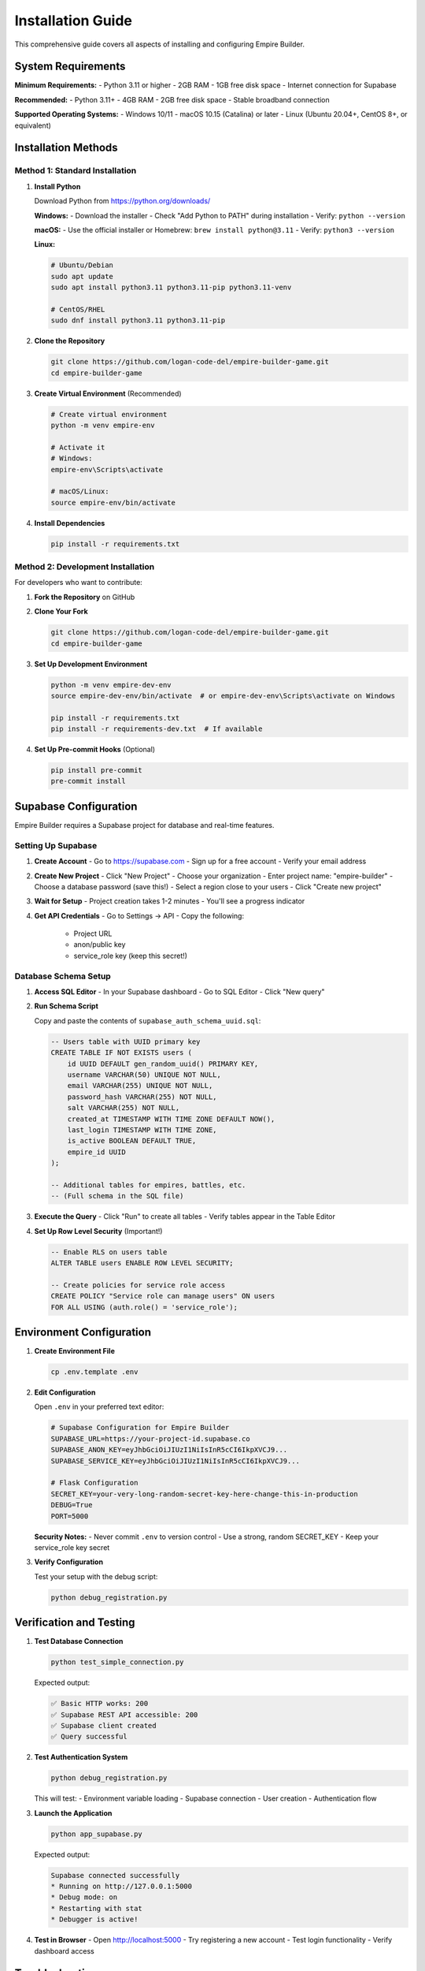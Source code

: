 Installation Guide
==================

This comprehensive guide covers all aspects of installing and configuring Empire Builder.

System Requirements
-------------------

**Minimum Requirements:**
- Python 3.11 or higher
- 2GB RAM
- 1GB free disk space
- Internet connection for Supabase

**Recommended:**
- Python 3.11+
- 4GB RAM
- 2GB free disk space
- Stable broadband connection

**Supported Operating Systems:**
- Windows 10/11
- macOS 10.15 (Catalina) or later
- Linux (Ubuntu 20.04+, CentOS 8+, or equivalent)

Installation Methods
--------------------

Method 1: Standard Installation
~~~~~~~~~~~~~~~~~~~~~~~~~~~~~~~

1. **Install Python**

   Download Python from https://python.org/downloads/

   **Windows:**
   - Download the installer
   - Check "Add Python to PATH" during installation
   - Verify: ``python --version``

   **macOS:**
   - Use the official installer or Homebrew: ``brew install python@3.11``
   - Verify: ``python3 --version``

   **Linux:**
   
   .. code-block:: bash

      # Ubuntu/Debian
      sudo apt update
      sudo apt install python3.11 python3.11-pip python3.11-venv

      # CentOS/RHEL
      sudo dnf install python3.11 python3.11-pip

2. **Clone the Repository**

   .. code-block:: bash

      git clone https://github.com/logan-code-del/empire-builder-game.git
      cd empire-builder-game

3. **Create Virtual Environment** (Recommended)

   .. code-block:: bash

      # Create virtual environment
      python -m venv empire-env

      # Activate it
      # Windows:
      empire-env\Scripts\activate
      
      # macOS/Linux:
      source empire-env/bin/activate

4. **Install Dependencies**

   .. code-block:: bash

      pip install -r requirements.txt

Method 2: Development Installation
~~~~~~~~~~~~~~~~~~~~~~~~~~~~~~~~~~

For developers who want to contribute:

1. **Fork the Repository** on GitHub

2. **Clone Your Fork**

   .. code-block:: bash

      git clone https://github.com/logan-code-del/empire-builder-game.git
      cd empire-builder-game

3. **Set Up Development Environment**

   .. code-block:: bash

      python -m venv empire-dev-env
      source empire-dev-env/bin/activate  # or empire-dev-env\Scripts\activate on Windows
      
      pip install -r requirements.txt
      pip install -r requirements-dev.txt  # If available

4. **Set Up Pre-commit Hooks** (Optional)

   .. code-block:: bash

      pip install pre-commit
      pre-commit install

Supabase Configuration
----------------------

Empire Builder requires a Supabase project for database and real-time features.

Setting Up Supabase
~~~~~~~~~~~~~~~~~~~~

1. **Create Account**
   - Go to https://supabase.com
   - Sign up for a free account
   - Verify your email address

2. **Create New Project**
   - Click "New Project"
   - Choose your organization
   - Enter project name: "empire-builder"
   - Choose a database password (save this!)
   - Select a region close to your users
   - Click "Create new project"

3. **Wait for Setup**
   - Project creation takes 1-2 minutes
   - You'll see a progress indicator

4. **Get API Credentials**
   - Go to Settings → API
   - Copy the following:
     - Project URL
     - anon/public key
     - service_role key (keep this secret!)

Database Schema Setup
~~~~~~~~~~~~~~~~~~~~~

1. **Access SQL Editor**
   - In your Supabase dashboard
   - Go to SQL Editor
   - Click "New query"

2. **Run Schema Script**

   Copy and paste the contents of ``supabase_auth_schema_uuid.sql``:

   .. code-block:: sql

      -- Users table with UUID primary key
      CREATE TABLE IF NOT EXISTS users (
          id UUID DEFAULT gen_random_uuid() PRIMARY KEY,
          username VARCHAR(50) UNIQUE NOT NULL,
          email VARCHAR(255) UNIQUE NOT NULL,
          password_hash VARCHAR(255) NOT NULL,
          salt VARCHAR(255) NOT NULL,
          created_at TIMESTAMP WITH TIME ZONE DEFAULT NOW(),
          last_login TIMESTAMP WITH TIME ZONE,
          is_active BOOLEAN DEFAULT TRUE,
          empire_id UUID
      );

      -- Additional tables for empires, battles, etc.
      -- (Full schema in the SQL file)

3. **Execute the Query**
   - Click "Run" to create all tables
   - Verify tables appear in the Table Editor

4. **Set Up Row Level Security** (Important!)

   .. code-block:: sql

      -- Enable RLS on users table
      ALTER TABLE users ENABLE ROW LEVEL SECURITY;

      -- Create policies for service role access
      CREATE POLICY "Service role can manage users" ON users
      FOR ALL USING (auth.role() = 'service_role');

Environment Configuration
-------------------------

1. **Create Environment File**

   .. code-block:: bash

      cp .env.template .env

2. **Edit Configuration**

   Open ``.env`` in your preferred text editor:

   .. code-block:: bash

      # Supabase Configuration for Empire Builder
      SUPABASE_URL=https://your-project-id.supabase.co
      SUPABASE_ANON_KEY=eyJhbGciOiJIUzI1NiIsInR5cCI6IkpXVCJ9...
      SUPABASE_SERVICE_KEY=eyJhbGciOiJIUzI1NiIsInR5cCI6IkpXVCJ9...
      
      # Flask Configuration
      SECRET_KEY=your-very-long-random-secret-key-here-change-this-in-production
      DEBUG=True
      PORT=5000

   **Security Notes:**
   - Never commit ``.env`` to version control
   - Use a strong, random SECRET_KEY
   - Keep your service_role key secret

3. **Verify Configuration**

   Test your setup with the debug script:

   .. code-block:: bash

      python debug_registration.py

Verification and Testing
------------------------

1. **Test Database Connection**

   .. code-block:: bash

      python test_simple_connection.py

   Expected output:
   
   .. code-block:: text

      ✅ Basic HTTP works: 200
      ✅ Supabase REST API accessible: 200
      ✅ Supabase client created
      ✅ Query successful

2. **Test Authentication System**

   .. code-block:: bash

      python debug_registration.py

   This will test:
   - Environment variable loading
   - Supabase connection
   - User creation
   - Authentication flow

3. **Launch the Application**

   .. code-block:: bash

      python app_supabase.py

   Expected output:

   .. code-block:: text

      Supabase connected successfully
      * Running on http://127.0.0.1:5000
      * Debug mode: on
      * Restarting with stat
      * Debugger is active!

4. **Test in Browser**
   - Open http://localhost:5000
   - Try registering a new account
   - Test login functionality
   - Verify dashboard access

Troubleshooting
---------------

Common Installation Issues
~~~~~~~~~~~~~~~~~~~~~~~~~~

**Python Version Issues**

.. code-block:: bash

   # Check Python version
   python --version
   
   # If using multiple Python versions
   python3.11 --version
   
   # Use specific version for virtual environment
   python3.11 -m venv empire-env

**Dependency Installation Failures**

.. code-block:: bash

   # Upgrade pip first
   pip install --upgrade pip
   
   # Install with verbose output
   pip install -r requirements.txt -v
   
   # Install individual packages if needed
   pip install flask supabase flask-socketio python-dotenv

**Virtual Environment Issues**

.. code-block:: bash

   # Recreate virtual environment
   rm -rf empire-env  # or rmdir /s empire-env on Windows
   python -m venv empire-env
   source empire-env/bin/activate
   pip install -r requirements.txt

Supabase Connection Issues
~~~~~~~~~~~~~~~~~~~~~~~~~~

**"getaddrinfo failed" Error**
- Check internet connection
- Verify Supabase URL is correct
- Try accessing Supabase dashboard in browser

**"Row Level Security" Errors**
- Ensure RLS policies are set up correctly
- Verify service_role key has proper permissions
- Check that tables were created successfully

**Authentication Failures**
- Verify all environment variables are set
- Check for typos in credentials
- Ensure ``.env`` file is in the correct directory

**Database Schema Issues**
- Re-run the schema SQL script
- Check for SQL syntax errors
- Verify all tables were created

Performance Optimization
------------------------

For better performance in production:

1. **Use Production WSGI Server**

   .. code-block:: bash

      pip install gunicorn
      gunicorn -w 4 -b 0.0.0.0:5000 app_supabase:app

2. **Configure Caching**

   .. code-block:: bash

      pip install flask-caching
      # Configure in app_supabase.py

3. **Database Optimization**
   - Add indexes to frequently queried columns
   - Use connection pooling
   - Enable query optimization in Supabase

Security Considerations
-----------------------

**Environment Variables**
- Never commit ``.env`` files
- Use different keys for development/production
- Rotate keys regularly

**Database Security**
- Enable Row Level Security on all tables
- Use least-privilege access patterns
- Regular security audits

**Application Security**
- Keep dependencies updated
- Use HTTPS in production
- Implement rate limiting

Next Steps
----------

After successful installation:

1. **Read the Quick Start Guide** for basic usage
2. **Explore Game Mechanics** to understand gameplay
3. **Check API Reference** for advanced features
4. **Review Development Guide** for contributing

You're now ready to start building your empire! 🏰